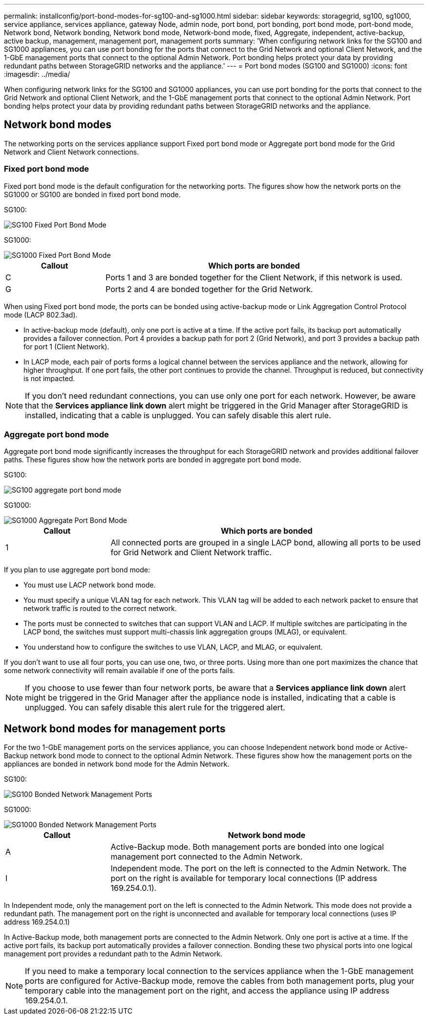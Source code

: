 ---
permalink: installconfig/port-bond-modes-for-sg100-and-sg1000.html
sidebar: sidebar
keywords: storagegrid, sg100, sg1000, service appliance, services appliance, gateway Node, admin node, port bond, port bonding, port bond mode, port-bond mode, Network bond, Network bonding, Network bond mode, Network-bond mode, fixed, Aggregate, independent, active-backup, active backup, management, management port, management ports 
summary: 'When configuring network links for the SG100 and SG1000 appliances, you can use port bonding for the ports that connect to the Grid Network and optional Client Network, and the 1-GbE management ports that connect to the optional Admin Network. Port bonding helps protect your data by providing redundant paths between StorageGRID networks and the appliance.'
---
= Port bond modes (SG100 and SG1000)
:icons: font
:imagesdir: ../media/

[.lead]
When configuring network links for the SG100 and SG1000 appliances, you can use port bonding for the ports that connect to the Grid Network and optional Client Network, and the 1-GbE management ports that connect to the optional Admin Network. Port bonding helps protect your data by providing redundant paths between StorageGRID networks and the appliance.

== Network bond modes

The networking ports on the services appliance support Fixed port bond mode or Aggregate port bond mode for the Grid Network and Client Network connections.

=== Fixed port bond mode

Fixed port bond mode is the default configuration for the networking ports. The figures show how the network ports on the SG1000 or SG100 are bonded in fixed port bond mode.

SG100: 

image::../media/sg100_fixed_port.png[SG100 Fixed Port Bond Mode]

SG1000:

image::../media/sg1000_fixed_port.png[SG1000 Fixed Port Bond Mode]

[cols="1a,3a" options=header] 
|===
| Callout
| Which ports are bonded

| C
| Ports 1 and 3 are bonded together for the Client Network, if this network is used.

| G
| Ports 2 and 4 are bonded together for the Grid Network.
|===

When using Fixed port bond mode, the ports can be bonded using active-backup mode or Link Aggregation Control Protocol mode (LACP 802.3ad).

* In active-backup mode (default), only one port is active at a time. If the active port fails, its backup port automatically provides a failover connection. Port 4 provides a backup path for port 2 (Grid Network), and port 3 provides a backup path for port 1 (Client Network).
* In LACP mode, each pair of ports forms a logical channel between the services appliance and the network, allowing for higher throughput. If one port fails, the other port continues to provide the channel. Throughput is reduced, but connectivity is not impacted.

NOTE: If you don't need redundant connections, you can use only one port for each network. However, be aware that the *Services appliance link down* alert might be triggered in the Grid Manager after StorageGRID is installed, indicating that a cable is unplugged. You can safely disable this alert rule.

=== Aggregate port bond mode

Aggregate port bond mode significantly increases the throughput for each StorageGRID network and provides additional failover paths. These figures show how the network ports are bonded in aggregate port bond mode.

SG100:

image::../media/sg100_aggregate_ports.png[SG100 aggregate port bond mode]

SG1000:

image::../media/sg1000_aggregate_ports.png[SG1000 Aggregate Port Bond Mode]

[cols="1a,3a" options=header] 
|===
| Callout
| Which ports are bonded

| 1
| All connected ports are grouped in a single LACP bond, allowing all ports to be used for Grid Network and Client Network traffic.
|===

If you plan to use aggregate port bond mode:

* You must use LACP network bond mode.
* You must specify a unique VLAN tag for each network. This VLAN tag will be added to each network packet to ensure that network traffic is routed to the correct network.
* The ports must be connected to switches that can support VLAN and LACP. If multiple switches are participating in the LACP bond, the switches must support multi-chassis link aggregation groups (MLAG), or equivalent.
* You understand how to configure the switches to use VLAN, LACP, and MLAG, or equivalent.

If you don't want to use all four ports, you can use one, two, or three ports. Using more than one port maximizes the chance that some network connectivity will remain available if one of the ports fails.

NOTE: If you choose to use fewer than four network ports, be aware that a *Services appliance link down* alert might be triggered in the Grid Manager after the appliance node is installed, indicating that a cable is unplugged. You can safely disable this alert rule for the triggered alert.

== Network bond modes for management ports

For the two 1-GbE management ports on the services appliance, you can choose Independent network bond mode or Active-Backup network bond mode to connect to the optional Admin Network. These figures show how the management ports on the appliances are bonded in network bond mode for the Admin Network.

SG100:

image::../media/sg100_bonded_management_ports.png[SG100 Bonded Network Management Ports]

SG1000:

image::../media/sg1000_bonded_management_ports.png[SG1000 Bonded Network Management Ports]

[cols="1a,3a" options="header"]
|===
| Callout
| Network bond mode

| A
| Active-Backup mode. Both management ports are bonded into one logical management port connected to the Admin Network.

| I
| Independent mode. The port on the left is connected to the Admin Network. The port on the right is available for temporary local connections (IP address 169.254.0.1).
|===

In Independent mode, only the management port on the left is connected to the Admin Network. This mode does not provide a redundant path. The management port on the right is unconnected and available for temporary local connections (uses IP address 169.254.0.1)

In Active-Backup mode, both management ports are connected to the Admin Network. Only one port is active at a time. If the active port fails, its backup port automatically provides a failover connection. Bonding these two physical ports into one logical management port provides a redundant path to the Admin Network.

NOTE: If you need to make a temporary local connection to the services appliance when the 1-GbE management ports are configured for Active-Backup mode, remove the cables from both management ports, plug your temporary cable into the management port on the right, and access the appliance using IP address 169.254.0.1.
